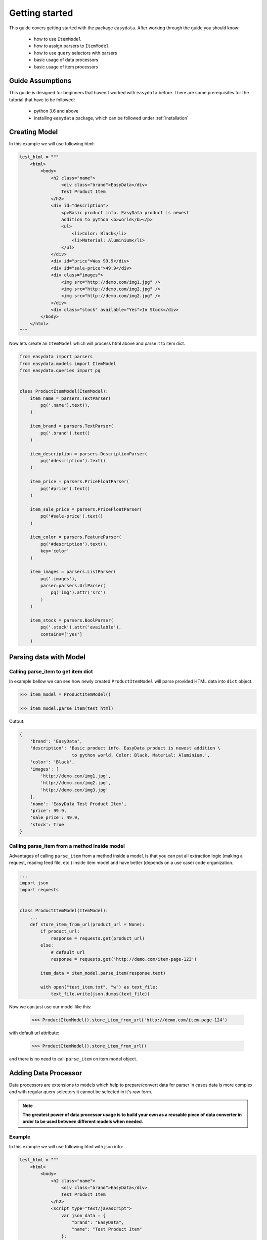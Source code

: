 .. _`getting-started`:

===============
Getting started
===============

This guide covers getting started with the package ``easydata``. After working
through the guide you should know:

    - how to use ``ItemModel``
    - how to assign parsers to ``ItemModel``
    - how to use ``query`` selectors with parsers
    - basic usage of data processors
    - basic usage of item processors

Guide Assumptions
=================

This guide is designed for beginners that haven't worked with ``easydata``
before. There are some prerequisites for the tutorial that have to be
followed:

    - python 3.6 and above
    - installing ``easydata`` package, which can be followed under
      :ref:`installation`

Creating Model
==============

In this example we will use following html:

.. code-block:: python

    test_html = """
        <html>
            <body>
                <h2 class="name">
                    <div class="brand">EasyData</div>
                    Test Product Item
                </h2>
                <div id="description">
                    <p>Basic product info. EasyData product is newest
                    addition to python <b>world</b></p>
                    <ul>
                        <li>Color: Black</li>
                        <li>Material: Aluminium</li>
                    </ul>
                </div>
                <div id="price">Was 99.9</div>
                <div id="sale-price">49.9</div>
                <div class="images">
                    <img src="http://demo.com/img1.jpg" />
                    <img src="http://demo.com/img2.jpg" />
                    <img src="http://demo.com/img2.jpg" />
                </div>
                <div class="stock" available="Yes">In Stock</div>
            </body>
        </html>
    """

Now lets create an ``ItemModel`` which will process html above and parse it to
item dict.

.. code-block:: python

    from easydata import parsers
    from easydata.models import ItemModel
    from easydata.queries import pq


    class ProductItemModel(ItemModel):
        item_name = parsers.TextParser(
            pq('.name').text(),
        )

        item_brand = parsers.TextParser(
            pq('.brand').text()
        )

        item_description = parsers.DescriptionParser(
            pq('#description').text()
        )

        item_price = parsers.PriceFloatParser(
            pq('#price').text()
        )

        item_sale_price = parsers.PriceFloatParser(
            pq('#sale-price').text()
        )

        item_color = parsers.FeatureParser(
            pq('#description').text(),
            key='color'
        )

        item_images = parsers.ListParser(
            pq('.images'),
            parser=parsers.UrlParser(
                pq('img').attr('src')
            )
        )

        item_stock = parsers.BoolParser(
            pq('.stock').attr('available'),
            contains=['yes']
        )


Parsing data with Model
=======================

Calling parse_item to get item dict
-----------------------------------
In example bellow we can see how newly created ``ProductItemModel`` will
parse provided HTML data into ``dict`` object.

.. code-block:: python

    >>> item_model = ProductItemModel()

    >>> item_model.parse_item(test_html)

Output:

.. code-block:: python

    {
        'brand': 'EasyData',
        'description': 'Basic product info. EasyData product is newest addition \
                        to python world. Color: Black. Material: Aluminium.',
        'color': 'Black',
        'images': [
            'http://demo.com/img1.jpg',
            'http://demo.com/img2.jpg',
            'http://demo.com/img3.jpg'
        ],
        'name': 'EasyData Test Product Item',
        'price': 99.9,
        'sale_price': 49.9,
        'stock': True
    }

Calling parse_item from a method inside model
---------------------------------------------
Advantages of calling ``parse_item`` from a method inside a model, is that you
can put all extraction logic (making a request, reading feed file, etc.)
inside item model and have better (depends on a use case) code organization.

.. code-block:: python

    ...
    import json
    import requests


    class ProductItemModel(ItemModel):
        ...
        def store_item_from_url(product_url = None):
            if product_url:
                response = requests.get(product_url)
            else:
                # default url
                response = requests.get('http://demo.com/item-page-123')

            item_data = item_model.parse_item(response.text)

            with open("test_item.txt", "w") as text_file:
                text_file.write(json.dumps(text_file))

Now we can just use our model like this:

    >>> ProductItemModel().store_item_from_url('http://demo.com/item-page-124')

with default url attribute:

    >>> ProductItemModel().store_item_from_url()

and there is no need to call ``parse_item`` on item model object.


Adding Data Processor
=====================
Data processors are extensions to models which help to prepare/convert
data for parser in cases data is more complex and with regular query
selectors it cannot be selected in it's raw form.

.. note::

    **The greatest power of data processor usage is to build your own
    as a reusable piece of data converter in order to be used between
    different models when needed.**

Example
-------
In this example we will use following html with json info:

.. code-block:: python

    test_html = """
        <html>
            <body>
                <h2 class="name">
                    <div class="brand">EasyData</div>
                    Test Product Item
                </h2>
                <script type="text/javascript">
                    var json_data = {
                        "brand": "EasyData",
                        "name": "Test Product Item"
                    };
                </script>
            </body>
        </html>
    """

Lets create our item model with ``data_processors`` included.

.. code-block:: python


    from easydata import parsers
    from easydata.models import ItemModel
    from easydata.processors import DataJsonFromReToDictProcessor
    from easydata.queries import pq, key


    class ProductItemModel(ItemModel):
        data_processors = [
            DataJsonFromReToDictProcessor(
                r'var json_data = (.*?);',
                new_source='json_info'
            )
        ]

        item_name = parsers.TextParser(
            key('name'),
            source='json_info'
        )

        item_brand = parsers.TextParser(
            key('brand'),
            source='json_info'
        )

        item_css_name = parsers.TextParser(
            pq('.name').text(),
        )

.. code-block:: python

    >>> item_model = ProductItemModel()

    >>> item_model.parse_item(test_html)

Output:

.. code-block:: python

    {
        'brand': 'EasyData',
        'css_name': 'EasyData Test Product Item',
        'name': 'Test Product Item'
    }

How it works
------------
Lets check how ``DataJsonFromReToDictProcessor`` in our example works in more detail.

.. code-block:: python

    data_processors = [
        DataJsonFromReToDictProcessor(
            r'var json_data = (.*?);',
            new_source='json_info'
        )
    ]

First parameter in ``DataJsonFromReToDictProcessor`` is our regex pattern which will
extract json data from our HTML sample above.

Second parameter is ``new_source``. This will tell our processor to store extracted
json data as a separate source and not to overwrite our HTML source. We can see in
our example that item parsers (``item_name`` and ``item_brand``), which are selecting
data from json source, need also ``source`` parameter specified, so that query selectors,
know from which source they need to select/query data.

Example:

.. code-block:: python

    item_name = parsers.TextParser(
        key('name'),
        source='json_info'
    )

If we didn't set ``new_source`` in ``DataJsonFromReToDictProcessor``, then extracted
json data would override default HTML source and bellow case would throw error
because there wouldn't be any HTML data to extract info from.

.. code-block:: python

    item_css_name = parsers.TextParser(
        pq('.name').text(),
    )

We can also specify multiple data processors if needed:

.. code-block:: python

    data_processors = [
        DataJsonFromReToDictProcessor(...),
        DataFromQueryProcessor(...),
    ]

Default data processors
-----------------------
EasyData ships with multiple data processors to handle different case scenarios:

* :ref:`processors-data-processor`
* :ref:`processors-data-to-pq-processor`
* :ref:`processors-data-json-to-dict-processor`
* :ref:`processors-data-json-from-query-to-dict-processor`
* :ref:`processors-data-xml-to-dict-processor`
* :ref:`processors-data-text-from-re-processor`
* :ref:`processors-data-json-from-re-to-dict-processor`
* :ref:`processors-data-from-query-processor`
* :ref:`processors-data-variant-processor`

Adding Item Processor
=====================
Item processors are similar to data processor but instead of transforming data
for a parser, their purpose is to modify already parsed item dictionary.

.. note::

    **Similar to data processors, greatest benefit is to create your own items
    processors and reuse them between different models. For example: validation
    for item dictionary.**

Example
-------
In this example we will use following html:

.. code-block:: python

    test_html = """
        <html>
            <body>
                <h2 class="name">
                    <div class="brand">EasyData</div>
                    Test Product Item
                </h2>
                <div id="price">Was 99.9</div>
                <div id="sale-price">49.9</div>
            </body>
        </html>
    """

Lets create our item model with ``items_processors``

.. code-block:: python

    from easydata import parsers
    from easydata.models import ItemModel
    from easydata.processors import ItemDiscountProcessor
    from easydata.queries import pq


    class ProductItemModel(ItemModel):
        item_name = parsers.TextParser(
            pq('#name', rm='.brand').text()
        )

        item_brand = parsers.TextParser(
            pq('.brand').text()
        )

        item_price = parsers.PriceFloatParser(
            pq('#price').text()
        )

        item_sale_price = parsers.PriceFloatParser(
            pq('#sale-price').text()
        )

        items_processors = [
            ItemDiscountProcessor()
        ]

.. code-block:: python

    >>> item_model = ProductItemModel()

    >>> item_model.parse_item(test_html)


Output:

.. code-block:: python

    {
        'brand': 'EasyData',
        'name': 'Test Product Item',
        'price': 99.9,
        'sale_price': 49.9,
        'discount': 50.05
    }

How it works
------------
Lets see how ``ItemDiscountProcessor`` works in more detail.

.. code-block:: python

        ...
        items_processors = [
            ItemDiscountProcessor()
        ]

``ItemDiscountProcessor`` looks for parsed ``price`` and ``sale_price`` in item
dictionary and calculates discount between these two values. Finally it creates
a new discount key in item dictionary and adds discount value to it. If our
price and sale price values live under different keys under item dictionary
than default ones ``price`` and ``sale_price``, then we can through parameters
change those default values to suit our needs. All parameters that
``ItemDiscountProcessor`` accepts are ``item_price_key``, ``item_sale_price_key``,
``item_discount_key``, ``decimals``, ``no_decimals``, ``rm_item_sale_price_key``.

We can also specify multiple items processors if needed:

.. code-block:: python

    items_processors = [
        ItemDiscountProcessor(),
        ItemKeysMergeIntoDictProcessor(
            new_item_key='price_info',
            item_keys=['price', 'sale_price', 'discount'],
            preserve_original=False  # will delete keys in item dict
        )
    ]

``items_processors`` in above example would produce following output:

.. code-block:: python

    {
        'brand': 'EasyData',
        'name': 'Test Product Item',
        'price_info': {
            'price': 99.9,
            'sale_price': 49.9,
            'discount': 50.05
        }
    }


Default item processors
-----------------------
EasyData ships with multiple items processors to handle different case scenarios:

* :ref:`processors-item-keys-merge-into-list-processor`
* :ref:`processors-item-keys-merge-processor`
* :ref:`processors-item-keys-merge-into-dict-processor`
* :ref:`processors-item-value-to-str-processor`
* :ref:`processors-item-remove-keys-processor`
* :ref:`processors-item-discount-processor`

Where next?
=================
It's great to have an understanding how is data shared between components, especially
if you are planing to build custom parsers or processors. For a brief explanation
to see how everything works underneath, please refer to :ref:`architecture` section.

For more advanced features please go to :ref:`advanced` section.
